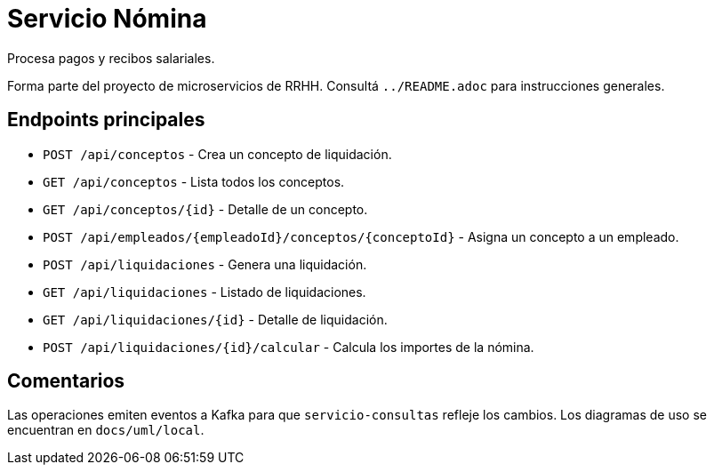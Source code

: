 = Servicio Nómina

Procesa pagos y recibos salariales.

Forma parte del proyecto de microservicios de RRHH. Consultá `../README.adoc` para instrucciones generales.

== Endpoints principales

* `POST /api/conceptos` - Crea un concepto de liquidación.
* `GET /api/conceptos` - Lista todos los conceptos.
* `GET /api/conceptos/{id}` - Detalle de un concepto.
* `POST /api/empleados/{empleadoId}/conceptos/{conceptoId}` - Asigna un concepto a un empleado.
* `POST /api/liquidaciones` - Genera una liquidación.
* `GET /api/liquidaciones` - Listado de liquidaciones.
* `GET /api/liquidaciones/{id}` - Detalle de liquidación.
* `POST /api/liquidaciones/{id}/calcular` - Calcula los importes de la nómina.

== Comentarios

Las operaciones emiten eventos a Kafka para que `servicio-consultas` refleje
los cambios. Los diagramas de uso se encuentran en `docs/uml/local`.
